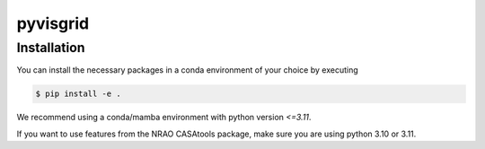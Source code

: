 =========================
pyvisgrid |ci| |codecov|
=========================

.. |ci| image:: https://github.com/radionets-project/pyvisgrid/actions/workflows/ci.yml/badge.svg?branch=main
    :target: https://github.com/radionets-project/pyvisgrid/actions/workflows/ci.yml?branch=main
    :alt: Test Status

.. |codecov| image:: https://codecov.io/github/radionets-project/pyvisgrid/badge.svg
    :target: https://codecov.io/github/radionets-project/pyvisgrid
    :alt: Code coverage

Installation
============

You can install the necessary packages in a conda environment of your choice by executing

.. code::

  $ pip install -e .

We recommend using a conda/mamba environment with python version `<=3.11`.

If you want to use features from the NRAO CASAtools package, make sure you are using python 3.10 or 3.11.
